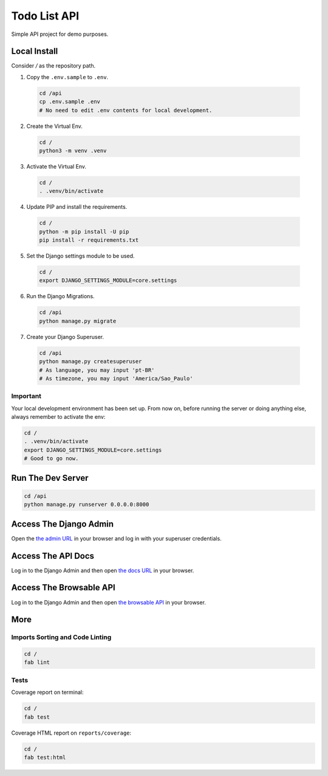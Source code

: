 =============
Todo List API
=============

Simple API project for demo purposes.

Local Install
=============

Consider `/` as the repository path.

1. Copy the ``.env.sample`` to ``.env``.

  .. code-block:: bash
  
     cd /api
     cp .env.sample .env
     # No need to edit .env contents for local development.

2. Create the Virtual Env.

  .. code-block:: bash
  
     cd /
     python3 -m venv .venv

3. Activate the Virtual Env.

  .. code-block:: bash
  
     cd /
     . .venv/bin/activate

4. Update PIP and install the requirements.

  .. code-block:: bash
  
     cd /
     python -m pip install -U pip
     pip install -r requirements.txt

5. Set the Django settings module to be used.

  .. code-block:: bash
  
     cd /
     export DJANGO_SETTINGS_MODULE=core.settings


6. Run the Django Migrations.

  .. code-block:: bash
  
     cd /api
     python manage.py migrate


7. Create your Django Superuser.

  .. code-block:: bash
  
     cd /api
     python manage.py createsuperuser
     # As language, you may input 'pt-BR'
     # As timezone, you may input 'America/Sao_Paulo'

Important
---------

Your local development environment has been set up. From now on, before
running the server or doing anything else, always remember to activate
the env:

.. code-block:: bash
  
   cd /
   . .venv/bin/activate
   export DJANGO_SETTINGS_MODULE=core.settings
   # Good to go now.

Run The Dev Server
==================

.. code-block:: bash

   cd /api
   python manage.py runserver 0.0.0.0:8000

Access The Django Admin
=======================

Open the `the admin URL <http://localhost:8000/admin/>`_ in your browser and 
log in with your superuser credentials.

Access The API Docs
===================

Log in to the Django Admin and then open
`the docs URL <http://localhost:8000/docs/>`_ in your browser.

Access The Browsable API
========================

Log in to the Django Admin and then open
`the browsable API <http://localhost:8000/>`_ in your browser.

More
====

Imports Sorting and Code Linting
--------------------------------

.. code-block:: bash

   cd /
   fab lint

Tests
-----

Coverage report on terminal:

.. code-block:: bash

   cd /
   fab test

Coverage HTML report on ``reports/coverage``:

.. code-block:: bash

   cd /
   fab test:html
